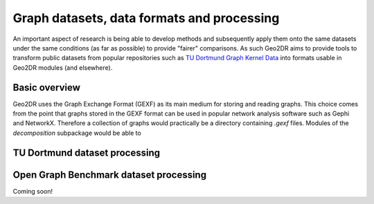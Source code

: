Graph datasets, data formats and processing
===========================================

An important aspect of research is being able to develop methods and subsequently apply them onto the same datasets under the same conditions (as far as possible) to provide "fairer" comparisons. As such Geo2DR aims to provide tools to transform public datasets from popular repositories such as `TU Dortmund Graph Kernel Data <https://ls11-www.cs.tu-dortmund.de/staff/morris/graphkerneldatasets>`_ into formats usable in Geo2DR modules (and elsewhere).

Basic overview
--------------

Geo2DR uses the Graph Exchange Format (GEXF) as its main medium for storing and reading graphs. This choice comes from the point that graphs stored in the GEXF format can be used in popular network analysis software such as Gephi and NetworkX. Therefore a collection of graphs would practically be a directory containing `.gexf` files. Modules of the `decomposition` subpackage would be able to 

TU Dortmund dataset processing
------------------------------



Open Graph Benchmark dataset processing
---------------------------------------

Coming soon!

